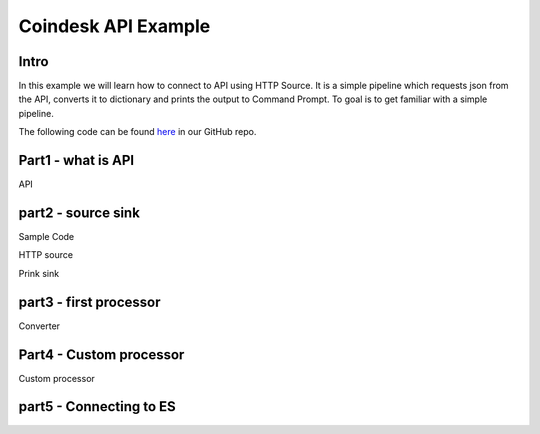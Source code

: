 Coindesk API Example
====================

Intro
-----

In this example we will learn how to connect to API using HTTP Source.
It is a simple pipeline which requests json from the API, converts it
to dictionary and prints the output to Command Prompt. To goal is to get familiar with a simple pipeline.

The following code can be found
`here <https://github.com/LibertyAces/BitSwanPump/blob/feature/restructured-text/examples/bspump-http.py>`_
in our GitHub repo.

.. literalinclude :: C:\Users\jachy\Documents\GitHub\BitSwanPump\examples\bspump-coindesk.py
   :language: python





Part1 - what is API
-------------------

API

part2 - source sink
-------------------

Sample Code

HTTP source

Prink sink

part3 - first processor
-----------------------

Converter

Part4 - Custom processor
------------------------

Custom processor

part5 - Connecting to ES
------------------------
